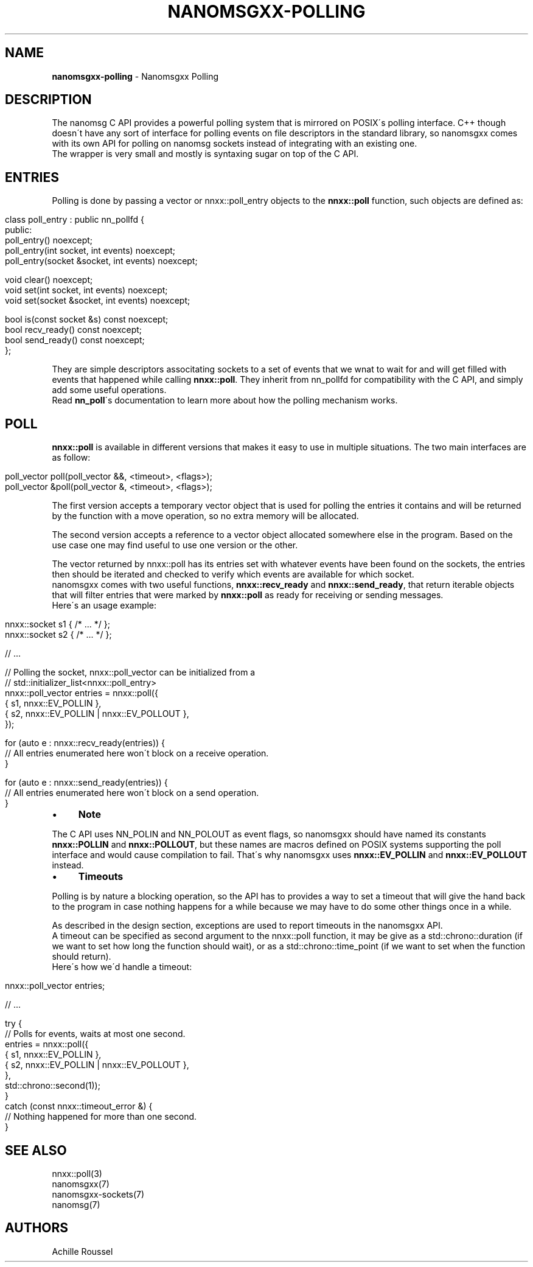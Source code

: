 .\" generated with Ronn/v0.7.3
.\" http://github.com/rtomayko/ronn/tree/0.7.3
.
.TH "NANOMSGXX\-POLLING" "7" "May 2014" "achille.roussel@gmail.com" "nanomsgxx"
.
.SH "NAME"
\fBnanomsgxx\-polling\fR \- Nanomsgxx Polling
.
.SH "DESCRIPTION"
The nanomsg C API provides a powerful polling system that is mirrored on POSIX\'s polling interface\. C++ though doesn\'t have any sort of interface for polling events on file descriptors in the standard library, so nanomsgxx comes with its own API for polling on nanomsg sockets instead of integrating with an existing one\.
.
.br
The wrapper is very small and mostly is syntaxing sugar on top of the C API\.
.
.SH "ENTRIES"
Polling is done by passing a vector or nnxx::poll_entry objects to the \fBnnxx::poll\fR function, such objects are defined as:
.
.IP "" 4
.
.nf

class poll_entry : public nn_pollfd {
public:
  poll_entry() noexcept;
  poll_entry(int socket, int events) noexcept;
  poll_entry(socket &socket, int events) noexcept;

  void clear() noexcept;
  void set(int socket, int events) noexcept;
  void set(socket &socket, int events) noexcept;

  bool is(const socket &s) const noexcept;
  bool recv_ready() const noexcept;
  bool send_ready() const noexcept;
};
.
.fi
.
.IP "" 0
.
.P
They are simple descriptors associtating sockets to a set of events that we wnat to wait for and will get filled with events that happened while calling \fBnnxx::poll\fR\. They inherit from nn_pollfd for compatibility with the C API, and simply add some useful operations\.
.
.br
Read \fBnn_poll\fR\'s documentation to learn more about how the polling mechanism works\.
.
.SH "POLL"
\fBnnxx::poll\fR is available in different versions that makes it easy to use in multiple situations\. The two main interfaces are as follow:
.
.IP "" 4
.
.nf

poll_vector  poll(poll_vector &&, <timeout>, <flags>);
poll_vector &poll(poll_vector  &, <timeout>, <flags>);
.
.fi
.
.IP "" 0
.
.P
The first version accepts a temporary vector object that is used for polling the entries it contains and will be returned by the function with a move operation, so no extra memory will be allocated\.
.
.P
The second version accepts a reference to a vector object allocated somewhere else in the program\. Based on the use case one may find useful to use one version or the other\.
.
.P
The vector returned by nnxx::poll has its entries set with whatever events have been found on the sockets, the entries then should be iterated and checked to verify which events are available for which socket\.
.
.br
nanomsgxx comes with two useful functions, \fBnnxx::recv_ready\fR and \fBnnxx::send_ready\fR, that return iterable objects that will filter entries that were marked by \fBnnxx::poll\fR as ready for receiving or sending messages\.
.
.br
Here\'s an usage example:
.
.IP "" 4
.
.nf

nnxx::socket s1 { /* \.\.\. */ };
nnxx::socket s2 { /* \.\.\. */ };

// \.\.\.

// Polling the socket, nnxx::poll_vector can be initialized from a
// std::initializer_list<nnxx::poll_entry>
nnxx::poll_vector entries = nnxx::poll({
    { s1, nnxx::EV_POLLIN },
    { s2, nnxx::EV_POLLIN | nnxx::EV_POLLOUT },
  });

for (auto e : nnxx::recv_ready(entries)) {
  // All entries enumerated here won\'t block on a receive operation\.
}

for (auto e : nnxx::send_ready(entries)) {
  // All entries enumerated here won\'t block on a send operation\.
}
.
.fi
.
.IP "" 0
.
.IP "\(bu" 4
\fBNote\fR
.
.IP "" 0
.
.P
The C API uses NN_POLIN and NN_POLOUT as event flags, so nanomsgxx should have named its constants \fBnnxx::POLLIN\fR and \fBnnxx::POLLOUT\fR, but these names are macros defined on POSIX systems supporting the poll interface and would cause compilation to fail\. That\'s why nanomsgxx uses \fBnnxx::EV_POLLIN\fR and \fBnnxx::EV_POLLOUT\fR instead\.
.
.IP "\(bu" 4
\fBTimeouts\fR
.
.IP "" 0
.
.P
Polling is by nature a blocking operation, so the API has to provides a way to set a timeout that will give the hand back to the program in case nothing happens for a while because we may have to do some other things once in a while\.
.
.P
As described in the design section, exceptions are used to report timeouts in the nanomsgxx API\.
.
.br
A timeout can be specified as second argument to the nnxx::poll function, it may be give as a std::chrono::duration (if we want to set how long the function should wait), or as a std::chrono::time_point (if we want to set when the function should return)\.
.
.br
Here\'s how we\'d handle a timeout:
.
.IP "" 4
.
.nf

nnxx::poll_vector entries;

// \.\.\.

try {
  // Polls for events, waits at most one second\.
  entries = nnxx::poll({
      { s1, nnxx::EV_POLLIN },
      { s2, nnxx::EV_POLLIN | nnxx::EV_POLLOUT },
    },
    std::chrono::second(1));
}
catch (const nnxx::timeout_error &) {
  // Nothing happened for more than one second\.
}
.
.fi
.
.IP "" 0
.
.SH "SEE ALSO"
nnxx::poll(3)
.
.br
nanomsgxx(7)
.
.br
nanomsgxx\-sockets(7)
.
.br
nanomsg(7)
.
.SH "AUTHORS"
Achille Roussel
